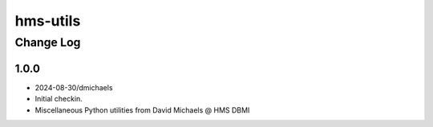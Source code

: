 =========
hms-utils
=========

----------
Change Log
----------

1.0.0
=====

* 2024-08-30/dmichaels
* Initial checkin.
* Miscellaneous Python utilities from David Michaels @ HMS DBMI
